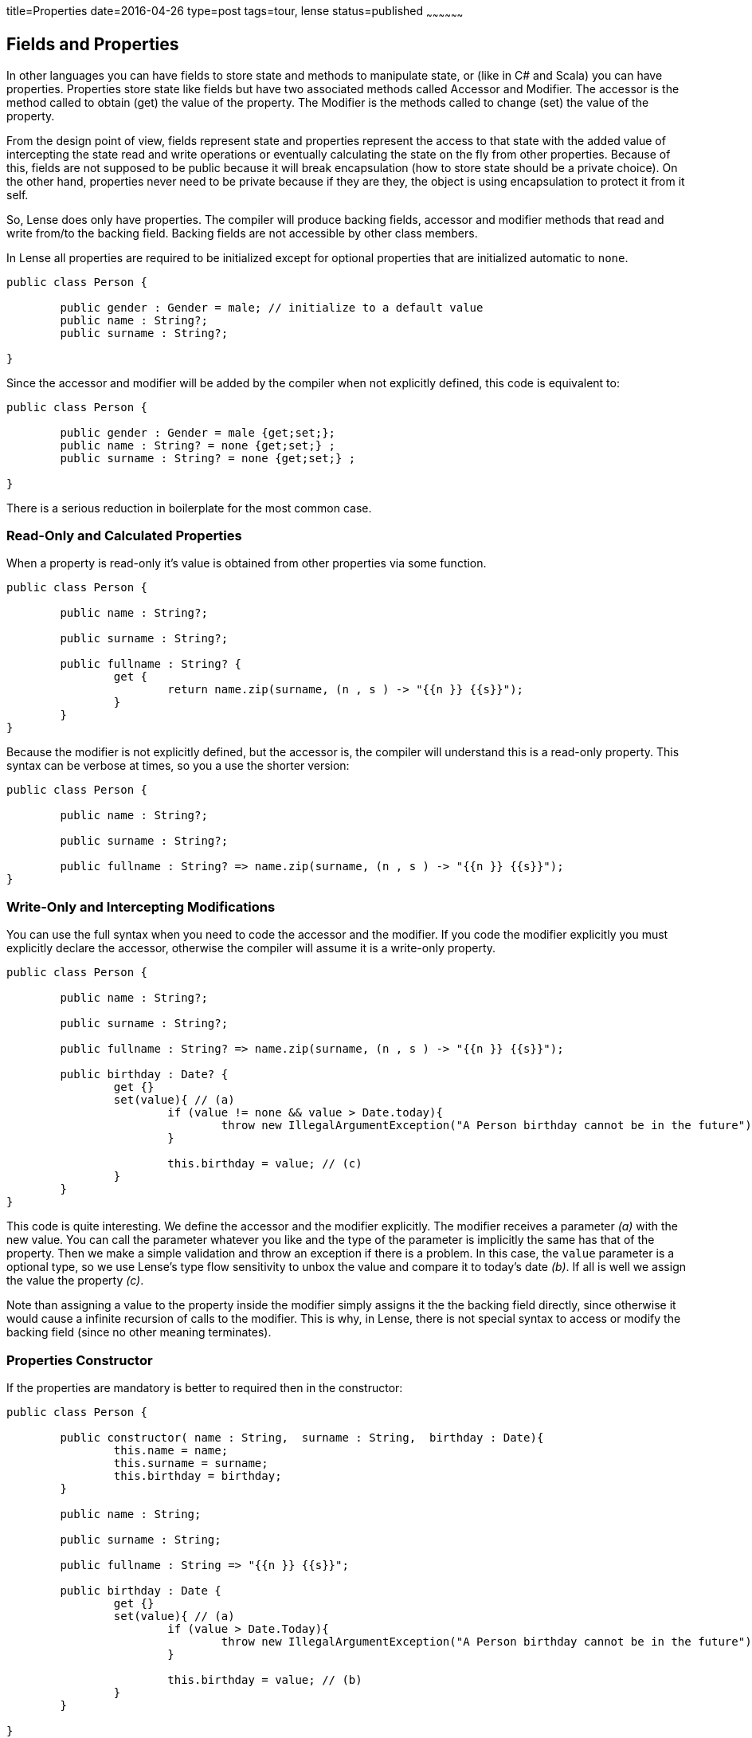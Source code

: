 title=Properties
date=2016-04-26
type=post
tags=tour, lense
status=published
~~~~~~~~~~~~~~~~~~

== Fields and Properties

In other languages you can have fields to store state and methods to manipulate state, or (like in C# and Scala) you can have properties.
Properties store state like fields but have two associated methods called Accessor and Modifier. The accessor is the method called to obtain (get) the value of the property. The Modifier is the methods called to change (set) the value of the property. 

From the design point of view, fields represent state and properties represent the access to that state with the added value of intercepting the state read and write operations or eventually calculating the state on the fly from other properties. Because of this, fields are not supposed to be public because it will break encapsulation (how to store state should be a private choice). On the other hand, properties never need to be private because if they are they, the object is using encapsulation to protect it from it self. 

So, Lense does only have properties. The compiler will produce backing fields, accessor and modifier methods that read and write from/to the backing field. Backing fields are not accessible by other class members.

In Lense all properties are required to be initialized except for optional properties that are initialized automatic to `none`.

[source, lense]
----
public class Person {

	public gender : Gender = male; // initialize to a default value
	public name : String?; 
	public surname : String?; 
	
}
----

Since the accessor and modifier will be added by the compiler when not explicitly defined, this code is equivalent to:

[source, lense]
----
public class Person {

	public gender : Gender = male {get;set;}; 
	public name : String? = none {get;set;} ; 
	public surname : String? = none {get;set;} ; 
	
}
----

There is a serious reduction in boilerplate for the most common case.


=== Read-Only and Calculated Properties

When a property is read-only it's value is obtained from other properties via some function.

[source, lense]
----
public class Person {

	public name : String?;
	
	public surname : String?;
	
	public fullname : String? {
		get {
			return name.zip(surname, (n , s ) -> "{{n }} {{s}}");
		}
	}
}
----

Because the modifier is not explicitly defined, but the accessor is, the compiler will understand this is a read-only property.
This syntax can be verbose at times, so you a use the shorter version:

[source, lense]
----
public class Person {

	public name : String?; 
	
	public surname : String?;
	
	public fullname : String? => name.zip(surname, (n , s ) -> "{{n }} {{s}}");
}
----

=== Write-Only and Intercepting Modifications

You can use the full syntax when you need to code the accessor and the modifier. If you code the modifier explicitly you must explicitly declare the accessor, otherwise the compiler will assume it is a write-only property.

[source, lense]
----
public class Person {

	public name : String?; 
	
	public surname : String?; 
	
	public fullname : String? => name.zip(surname, (n , s ) -> "{{n }} {{s}}");
	
	public birthday : Date? {
		get {}
		set(value){ // (a)
			if (value != none && value > Date.today){
				throw new IllegalArgumentException("A Person birthday cannot be in the future");
			}
			
			this.birthday = value; // (c)
		}
	}
}
----

This code is quite interesting. We define the accessor and the modifier explicitly. The modifier receives a parameter _(a)_ with the new value. You can call the parameter whatever you like and the type of the parameter is implicitly the same has that of the property. Then we make a simple validation and throw an exception if there is a problem. In this case, the `value` parameter is a optional type, so we use Lense's type flow sensitivity to unbox the value and compare it to today's date _(b)_. If all is well we assign the value the property _(c)_.

Note than assigning a value to the property inside the modifier simply assigns it the the backing field directly, since otherwise it would cause a infinite recursion of calls to the modifier.  This is why, in Lense, there is not special syntax to access or modify the backing field (since no other meaning terminates).

=== Properties Constructor

If the properties are mandatory is better to required then in the constructor:

[source, lense]
----
public class Person {

	public constructor( name : String,  surname : String,  birthday : Date){
		this.name = name;
		this.surname = surname;
		this.birthday = birthday; 
	}
	
	public name : String;
	
	public surname : String;
	
	public fullname : String => "{{n }} {{s}}";
	
	public birthday : Date {
		get {}
		set(value){ // (a)
			if (value > Date.Today){
				throw new IllegalArgumentException("A Person birthday cannot be in the future");
			}
			
			this.birthday = value; // (b)
		}
	}
	
}
----

Now we don't need the optional types and we do not need to initialize the properties with dummy values. 
If you don't like this boilerplate code , we can always use the link:constructors.html#primary[primary constructor]:


[source, lense]
----
public class Person {

	public constructor( public var name : String, public var surname : String, public var birthday : Date);
	
	public fullname : String => "{{n }} {{s}}";
	
	public birthday : Date {
		get {}
		set(value){ // (a)
			if (value > Date.Today){
				throw new IllegalArgumentException("A Person birthday cannot be in the future");
			}
			
			this.birthday = value; // (b)
		}
	}
	
	
}
----

This will create the same properties as before with eventually the same code.

=== Different visibility

Sometimes you need to have a public accessor but a private modifier, or vice-versa. In that case you can use visibility modifiers to declare different visibilities

[source, lense]
----
public class Person {

	public name : String? { public get; private set;}
	public surname : String? { get; private set;}
}
----

If you omit the modifier near the accessor or modifier declarations the standard visibility of the property will be used.
The accessor and modifier  visibility cannot be less restrictive than that of the property. Having a `public get` for a `private` property makes no sense. 

=== Interoperability 

Some issues regarding how properties are translated to the native platform's concepts.
  
==== Explicit Accessor and Modifier 

Each platform supports the concept of Property in a different way. The Lense back-end compiler will use the platform's strategy of choice. In the JVM , for example, for property `xyz` is translated to a backing private field `xyz` accompanied by methods `getXyz()` and `setXyz()` with the correct visibility.

==== Private Property Erasure

When the target platform supports fields, the property is marked `private` and the accessor and modifier are not explicitly declared the compiler may erase the property and produce a private field that will be accessed directly. 

In case the property is not public and the accessor and modifier are not explicitly declared, the compiler can  bypass the accessor and modifier and use the backing field directly when reading and writing within the class.
